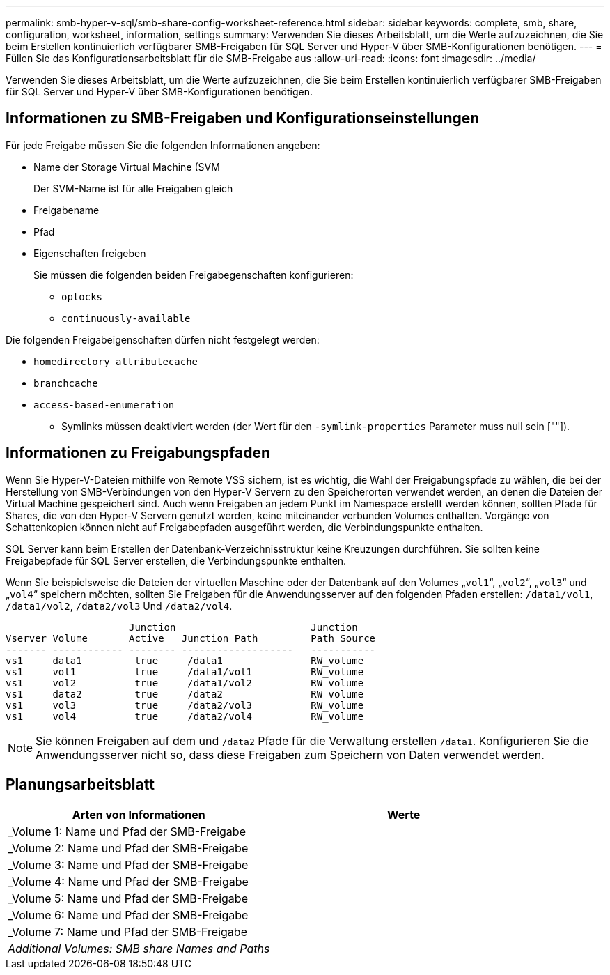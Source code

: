 ---
permalink: smb-hyper-v-sql/smb-share-config-worksheet-reference.html 
sidebar: sidebar 
keywords: complete, smb, share, configuration, worksheet, information, settings 
summary: Verwenden Sie dieses Arbeitsblatt, um die Werte aufzuzeichnen, die Sie beim Erstellen kontinuierlich verfügbarer SMB-Freigaben für SQL Server und Hyper-V über SMB-Konfigurationen benötigen. 
---
= Füllen Sie das Konfigurationsarbeitsblatt für die SMB-Freigabe aus
:allow-uri-read: 
:icons: font
:imagesdir: ../media/


[role="lead"]
Verwenden Sie dieses Arbeitsblatt, um die Werte aufzuzeichnen, die Sie beim Erstellen kontinuierlich verfügbarer SMB-Freigaben für SQL Server und Hyper-V über SMB-Konfigurationen benötigen.



== Informationen zu SMB-Freigaben und Konfigurationseinstellungen

Für jede Freigabe müssen Sie die folgenden Informationen angeben:

* Name der Storage Virtual Machine (SVM
+
Der SVM-Name ist für alle Freigaben gleich

* Freigabename
* Pfad
* Eigenschaften freigeben
+
Sie müssen die folgenden beiden Freigabegenschaften konfigurieren:

+
** `oplocks`
** `continuously-available`




Die folgenden Freigabeigenschaften dürfen nicht festgelegt werden:

* `homedirectory attributecache`
* `branchcache`
* `access-based-enumeration`
+
** Symlinks müssen deaktiviert werden (der Wert für den `-symlink-properties` Parameter muss null sein [""]).






== Informationen zu Freigabungspfaden

Wenn Sie Hyper-V-Dateien mithilfe von Remote VSS sichern, ist es wichtig, die Wahl der Freigabungspfade zu wählen, die bei der Herstellung von SMB-Verbindungen von den Hyper-V Servern zu den Speicherorten verwendet werden, an denen die Dateien der Virtual Machine gespeichert sind. Auch wenn Freigaben an jedem Punkt im Namespace erstellt werden können, sollten Pfade für Shares, die von den Hyper-V Servern genutzt werden, keine miteinander verbunden Volumes enthalten. Vorgänge von Schattenkopien können nicht auf Freigabepfaden ausgeführt werden, die Verbindungspunkte enthalten.

SQL Server kann beim Erstellen der Datenbank-Verzeichnisstruktur keine Kreuzungen durchführen. Sie sollten keine Freigabepfade für SQL Server erstellen, die Verbindungspunkte enthalten.

Wenn Sie beispielsweise die Dateien der virtuellen Maschine oder der Datenbank auf den Volumes „`vol1`“, „`vol2`“, „`vol3`“ und „`vol4`“ speichern möchten, sollten Sie Freigaben für die Anwendungsserver auf den folgenden Pfaden erstellen: `/data1/vol1`, `/data1/vol2`, `/data2/vol3` Und `/data2/vol4`.

[listing]
----

                     Junction                       Junction
Vserver Volume       Active   Junction Path         Path Source
------- ------------ -------- -------------------   -----------
vs1     data1         true     /data1               RW_volume
vs1     vol1          true     /data1/vol1          RW_volume
vs1     vol2          true     /data1/vol2          RW_volume
vs1     data2         true     /data2               RW_volume
vs1     vol3          true     /data2/vol3          RW_volume
vs1     vol4          true     /data2/vol4          RW_volume
----
[NOTE]
====
Sie können Freigaben auf dem und `/data2` Pfade für die Verwaltung erstellen `/data1`. Konfigurieren Sie die Anwendungsserver nicht so, dass diese Freigaben zum Speichern von Daten verwendet werden.

====


== Planungsarbeitsblatt

|===
| Arten von Informationen | Werte 


 a| 
_Volume 1: Name und Pfad der SMB-Freigabe
 a| 



 a| 
_Volume 2: Name und Pfad der SMB-Freigabe
 a| 



 a| 
_Volume 3: Name und Pfad der SMB-Freigabe
 a| 



 a| 
_Volume 4: Name und Pfad der SMB-Freigabe
 a| 



 a| 
_Volume 5: Name und Pfad der SMB-Freigabe
 a| 



 a| 
_Volume 6: Name und Pfad der SMB-Freigabe
 a| 



 a| 
_Volume 7: Name und Pfad der SMB-Freigabe
 a| 



 a| 
_Additional Volumes: SMB share Names and Paths_
 a| 

|===